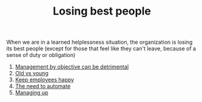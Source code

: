 :PROPERTIES:
:ID:       AC2204B2-329A-4EC9-A9B7-DDED92A73C53
:END:
#+TITLE: Losing best people
# Backlink: §2020-08-17-2031 Learned helplessness

When we are in a learned helplessness situation, the organization is
losing its best people (except for those that feel like they can't
leave, because of a sense of duty or obligation)

1) [[id:A9BCD8E5-D7CC-4932-9831-44B8005D1755][Management by objective can be detrimental]]
2) [[id:E9D8546F-42B6-486F-9F73-C3F7E82240EF][Old vs young]]
3) [[id:9E1DBDAB-F894-4006-B4F4-29FFF5E8996B][Keep employees happy]]
4) [[id:A40C7189-768B-4575-8A37-E4B66D0447E7][The need to automate]]
5) [[id:9E92648D-D1A2-44FB-8608-DA05A007359E][Managing up]]
